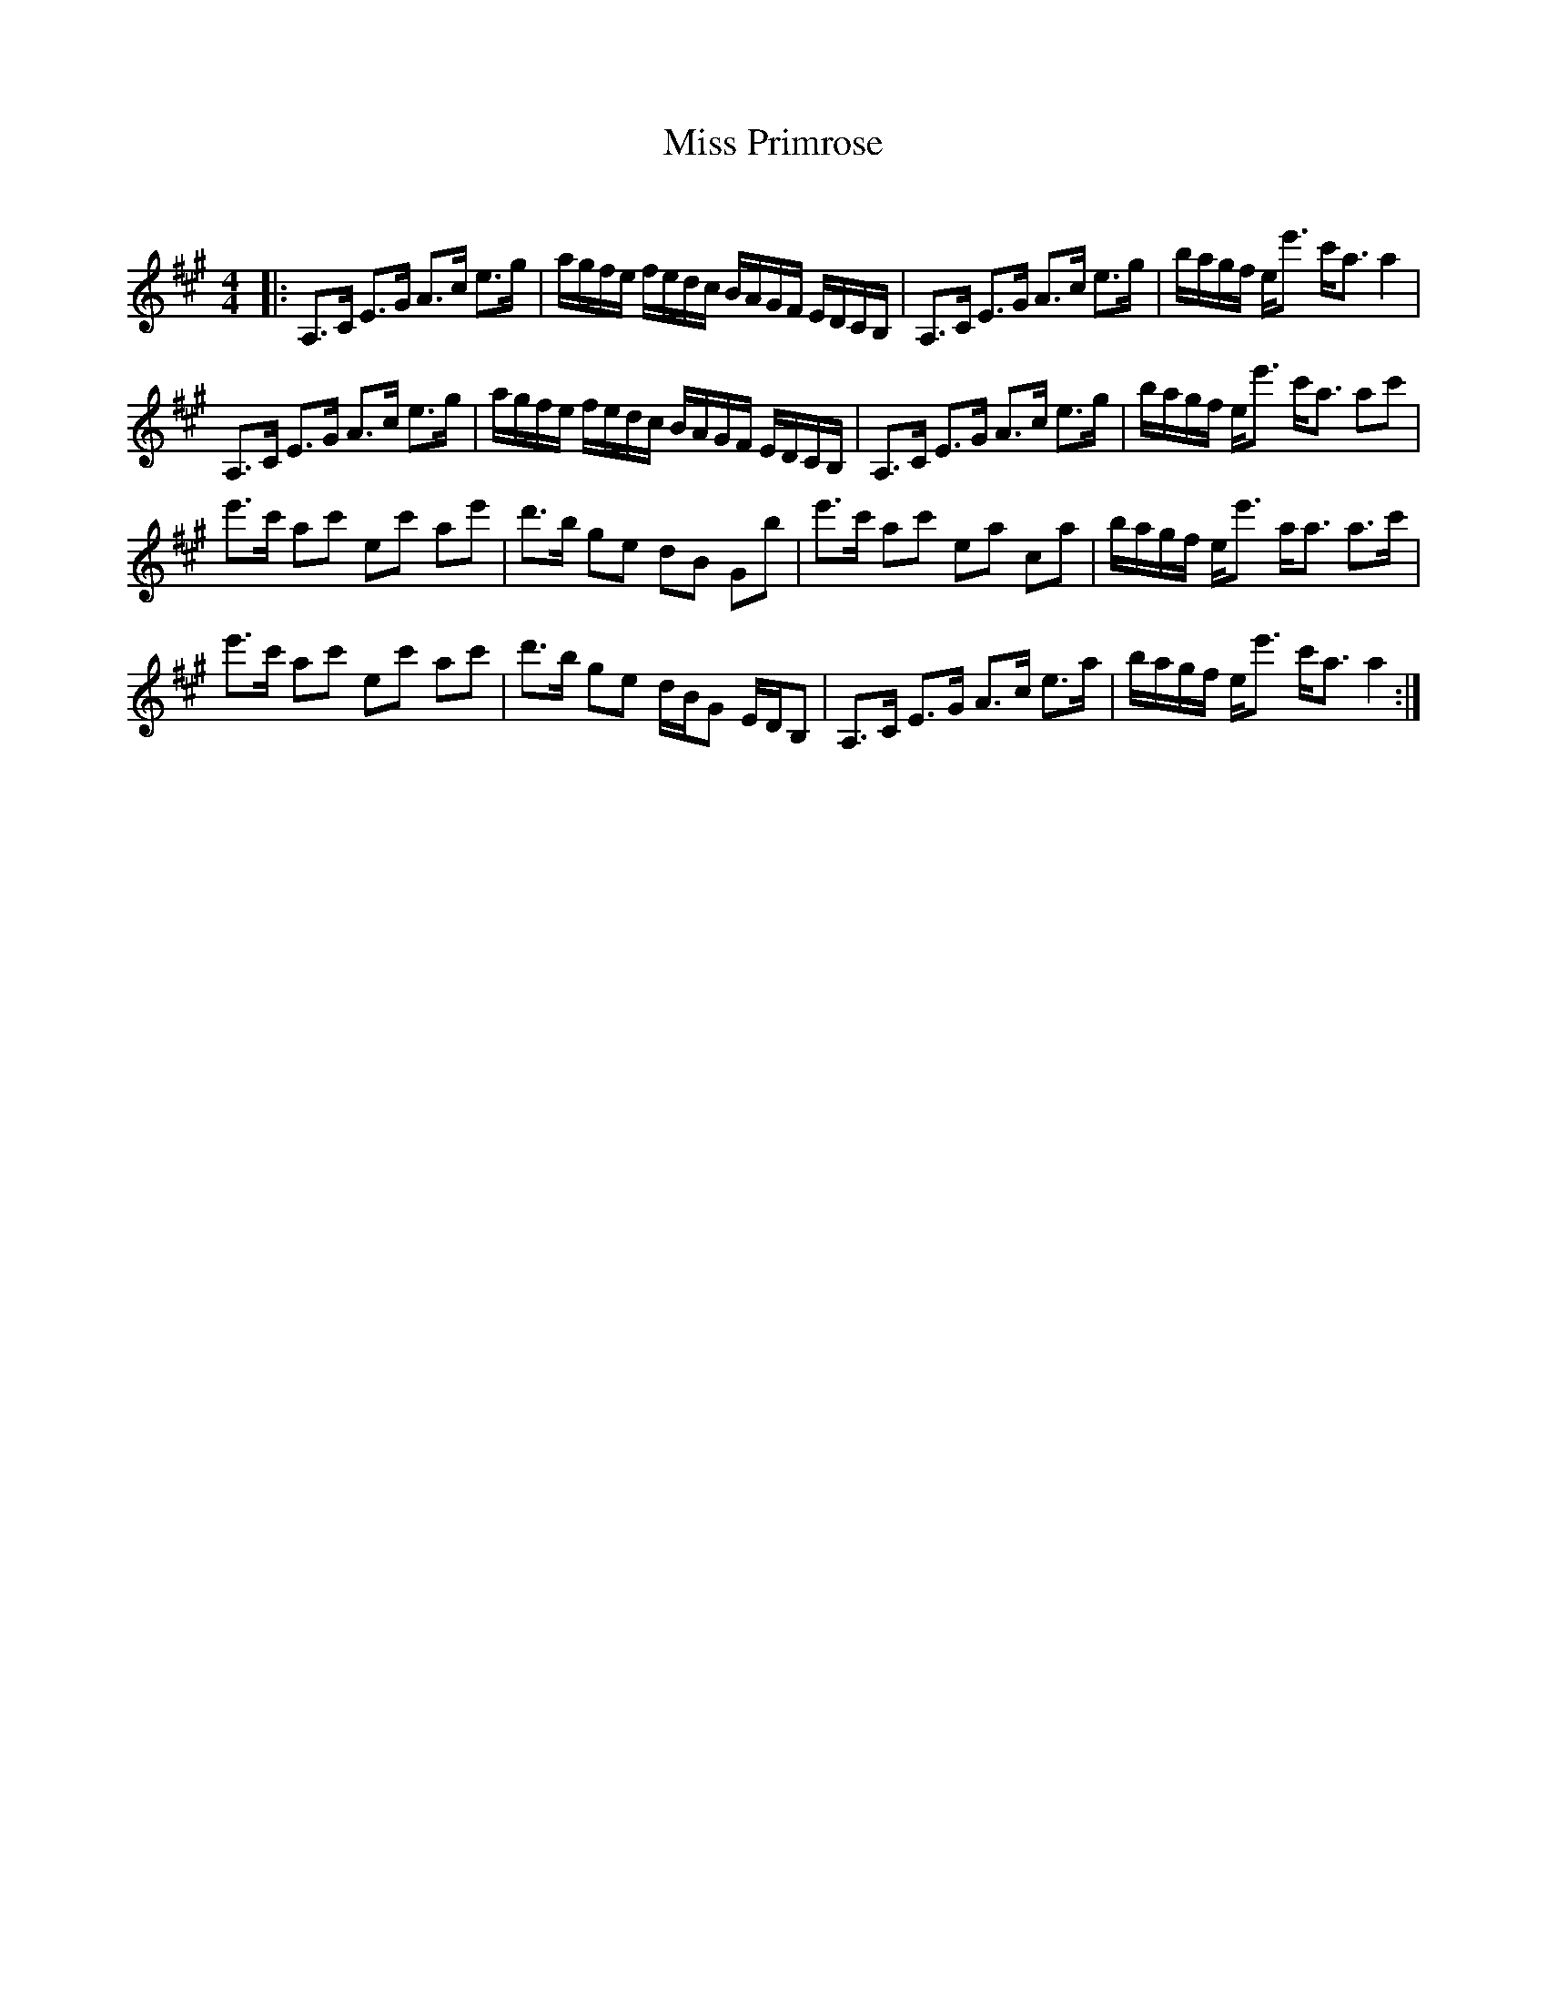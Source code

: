 X:1
T: Miss Primrose
C:
R:Strathspey
Q: 128
K:A
M:4/4
L:1/16
|:A,3C E3G A3c e3g|agfe fedc BAGF EDCB,|A,3C E3G A3c e3g|bagf ee'3 c'a3 a4|
A,3C E3G A3c e3g|agfe fedc BAGF EDCB,|A,3C E3G A3c e3g|bagf ee'3 c'a3 a2c'2|
e'3c' a2c'2 e2c'2 a2e'2|d'3b g2e2 d2B2 G2b2|e'3c' a2c'2 e2a2 c2a2|bagf ee'3 aa3 a3c'|
e'3c' a2c'2 e2c'2 a2c'2|d'3b g2e2 dBG2 EDB,2|A,3C E3G A3c e3a|bagf ee'3 c'a3 a4:|
